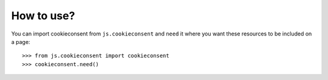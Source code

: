 How to use?
===========

You can import cookieconsent from ``js.cookieconsent`` and ``need`` it where
you want these resources to be included on a page::

  >>> from js.cookieconsent import cookieconsent
  >>> cookieconsent.need()


.. _`fanstatic`: http://fanstatic.org
